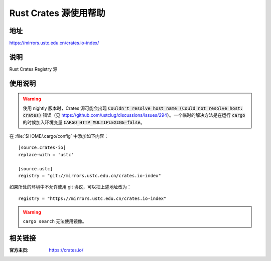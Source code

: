 ======================
Rust Crates 源使用帮助
======================

地址
====

https://mirrors.ustc.edu.cn/crates.io-index/

说明
====

Rust Crates Registry 源

使用说明
========

.. warning::
    使用 nightly 版本时，Crates 源可能会出现 :code:`Couldn't resolve host name (Could not resolve host: crates)` 错误（见 https://github.com/ustclug/discussions/issues/294）。一个临时的解决方法是在运行 :code:`cargo` 的时候加入环境变量 :code:`CARGO_HTTP_MULTIPLEXING=false`。

在 :file:`$HOME/.cargo/config` 中添加如下内容：

::

    [source.crates-io]
    replace-with = 'ustc'

    [source.ustc]
    registry = "git://mirrors.ustc.edu.cn/crates.io-index"

如果所处的环境中不允许使用 git 协议，可以把上述地址改为：

::

    registry = "https://mirrors.ustc.edu.cn/crates.io-index"

.. warning::
    ``cargo search`` 无法使用镜像。

相关链接
========

:官方主页: https://crates.io/
